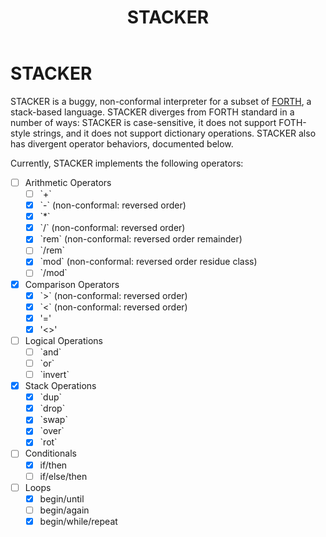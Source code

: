 #+TITLE: STACKER
#+STARTUP: indent

* STACKER
STACKER is a buggy, non-conformal interpreter for a subset of [[https://www.forth.com/][FORTH]], a
stack-based language.  STACKER diverges from FORTH standard in a
number of ways: STACKER is case-sensitive, it does not support
FOTH-style strings, and it does not support dictionary operations.
STACKER also has divergent operator behaviors, documented below.

Currently, STACKER implements the following operators:
- [-] Arithmetic Operators
  - [-] `+`
  - [X] `-` (non-conformal: reversed order)
  - [X] `*`
  - [X] `/` (non-conformal: reversed order)
  - [X] `rem` (non-conformal: reversed order remainder)
  - [ ] `/rem`
  - [X] `mod` (non-conformal: reversed order residue class)
  - [ ] `/mod`
- [X] Comparison Operators
  - [X] `>` (non-conformal: reversed order)
  - [X] `<` (non-conformal: reversed order)
  - [X] '='
  - [X] '<>'
- [ ] Logical Operations
  - [ ] `and`
  - [ ] `or`
  - [ ] `invert`
- [X] Stack Operations
  - [X] `dup`
  - [X] `drop`
  - [X] `swap`
  - [X] `over`
  - [X] `rot`
- [-] Conditionals
  - [X] if/then
  - [ ] if/else/then
- [-] Loops
  - [X] begin/until
  - [ ] begin/again
  - [X] begin/while/repeat

